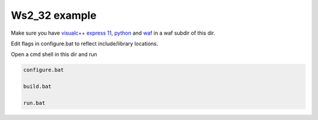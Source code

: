 Ws2_32 example
==============

Make sure you have `visualc++ express 11`_,  python_ and waf_ in a waf subdir of this dir.

Edit flags in configure.bat to reflect include/library locations.

Open a cmd shell in this dir and run

.. code-block:: bash

    configure.bat

    build.bat

    run.bat

.. _`visualc++ express 11`: http://www.microsoft.com/en-us/download/details.aspx?id=34673
.. _python: https://www.python.org/downloads/release/python-278/
.. _waf: http://ftp.waf.io/pub/release/waf-1.8.4.tar.bz2
